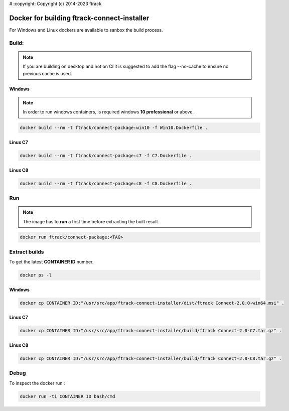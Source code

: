 # :copyright: Copyright (c) 2014-2023 ftrack

Docker for building ftrack-connect-installer
==========================================

For Windows and Linux dockers are available to sanbox the build process.

Build:
------

.. note::

   If you are building on desktop and not on CI it is suggested to add the flag --no-cache to ensure no previous cache is used.


Windows
.......

.. note::

    In order to run windows containers, is required windows **10 professional** or above.


.. code-block::

   docker build --rm -t ftrack/connect-package:win10 -f Win10.Dockerfile .


Linux C7
........

.. code-block::

    docker build --rm -t ftrack/connect-package:c7 -f C7.Dockerfile .


Linux C8
........

.. code-block::

    docker build --rm -t ftrack/connect-package:c8 -f C8.Dockerfile .


Run 
---

.. note::

    The image has to **run** a first time before extracting the built result.


.. code-block::

    docker run ftrack/connect-package:<TAG>


Extract builds
--------------

To get the latest **CONTAINER ID** number.

.. code-block::

    docker ps -l



Windows
.......

.. code-block::

    docker cp CONTAINER ID:"/usr/src/app/ftrack-connect-installer/dist/ftrack Connect-2.0.0-win64.msi" .


Linux C7
........

.. code-block::

    docker cp CONTAINER ID:"/usr/src/app/ftrack-connect-installer/build/ftrack Connect-2.0-C7.tar.gz" .


Linux C8
........

.. code-block::

    docker cp CONTAINER ID:"/usr/src/app/ftrack-connect-installer/build/ftrack Connect-2.0-C8.tar.gz" .


Debug
-----


To inspect the docker run :

.. code-block::

    docker run -ti CONTAINER ID bash/cmd



